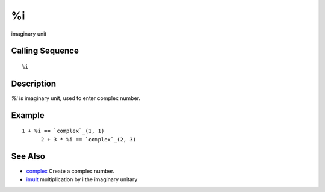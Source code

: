


%i
==

imaginary unit



Calling Sequence
~~~~~~~~~~~~~~~~


::

    %i




Description
~~~~~~~~~~~

`%i` is imaginary unit, used to enter complex number.



Example
~~~~~~~


::

    1 + %i == `complex`_(1, 1)
          2 + 3 * %i == `complex`_(2, 3)




See Also
~~~~~~~~


+ `complex`_ Create a complex number.
+ `imult`_ multiplication by i the imaginary unitary


.. _complex: complex.html
.. _imult: imult.html


